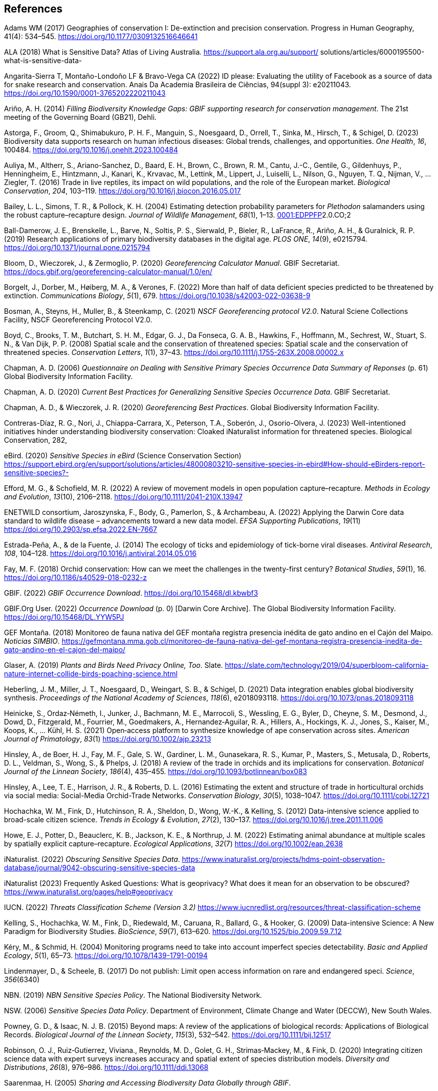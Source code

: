 
== References

Adams WM (2017) Geographies of conservation I: De-extinction and
precision conservation. Progress in Human Geography, 41(4): 534–545.
https://doi.org/10.1177/0309132516646641

ALA (2018) What is Sensitive Data? Atlas of Living Australia__.__
https://support.ala.org.au/support/
solutions/articles/6000195500-what-is-sensitive-data-

Angarita-Sierra T, Montaño-Londoño LF & Bravo-Vega CA (2022) ID please:
Evaluating the utility of Facebook as a source of data for snake
research and conservation. Anais Da Academia Brasileira de Ciências,
94(suppl 3): e20211043. https://doi.org/10.1590/0001-3765202220211043

Ariño, A. H. (2014) _Filling Biodiversity Knowledge Gaps: GBIF
supporting research for conservation management_. The 21st meeting of
the Governing Board (GB21), Dehli.

Astorga, F., Groom, Q., Shimabukuro, P. H. F., Manguin, S., Noesgaard,
D., Orrell, T., Sinka, M., Hirsch, T., & Schigel, D. (2023) Biodiversity
data supports research on human infectious diseases: Global trends,
challenges, and opportunities. _One Health_, _16_, 100484.
https://doi.org/10.1016/j.onehlt.2023.100484

Auliya, M., Altherr, S., Ariano-Sanchez, D., Baard, E. H., Brown, C.,
Brown, R. M., Cantu, J.-C., Gentile, G., Gildenhuys, P., Henningheim,
E., Hintzmann, J., Kanari, K., Krvavac, M., Lettink, M., Lippert, J.,
Luiselli, L., Nilson, G., Nguyen, T. Q., Nijman, V., … Ziegler, T.
(2016) Trade in live reptiles, its impact on wild populations, and the
role of the European market. _Biological Conservation_, _204_, 103–119.
https://doi.org/10.1016/j.biocon.2016.05.017

Bailey, L. L., Simons, T. R., & Pollock, K. H. (2004) Estimating
detection probability parameters for _Plethodon_ salamanders using the
robust capture–recapture design. _Journal of Wildlife Management_,
_68_(1), 1–13.
https://doi.org/10.2193/0022-541X(2004)068[0001:EDPPFP]2.0.CO;2

Ball-Damerow, J. E., Brenskelle, L., Barve, N., Soltis, P. S., Sierwald,
P., Bieler, R., LaFrance, R., Ariño, A. H., & Guralnick, R. P. (2019)
Research applications of primary biodiversity databases in the digital
age. _PLOS ONE_, _14_(9), e0215794.
https://doi.org/10.1371/journal.pone.0215794

Bloom, D., Wieczorek, J., & Zermoglio, P. (2020) _Georeferencing
Calculator Manual_. GBIF Secretariat.
https://docs.gbif.org/georeferencing-calculator-manual/1.0/en/

Borgelt, J., Dorber, M., Høiberg, M. A., & Verones, F. (2022) More than
half of data deficient species predicted to be threatened by extinction.
_Communications Biology_, _5_(1), 679.
https://doi.org/10.1038/s42003-022-03638-9

Bosman, A., Steyns, H., Muller, B., & Steenkamp, C. (2021) _NSCF
Georeferencing protocol V2.0_. Natural Sciene Collections Facility, NSCF
Georeferencing Protocol V2.0.

Boyd, C., Brooks, T. M., Butchart, S. H. M., Edgar, G. J., Da Fonseca,
G. A. B., Hawkins, F., Hoffmann, M., Sechrest, W., Stuart, S. N., & Van
Dijk, P. P. (2008) Spatial scale and the conservation of threatened
species: Spatial scale and the conservation of threatened species.
_Conservation Letters_, _1_(1), 37–43.
https://doi.org/10.1111/j.1755-263X.2008.00002.x

Chapman, A. D. (2006) _Questionnaire on Dealing with Sensitive Primary
Species Occurrence Data Summary of Reponses_ (p. 61) Global Biodiversity
Information Facility.

Chapman, A. D. (2020) _Current Best Practices for Generalizing Sensitive
Species Occurrence Data_. GBIF Secretariat.

Chapman, A. D., & Wieczorek, J. R. (2020) _Georeferencing Best
Practices_. Global Biodiversity Information Facility.

Contreras-Díaz, R. G., Nori, J., Chiappa-Carrara, X., Peterson, T.A.,
Soberón, J., Osorio-Olvera, J. (2023) Well-intentioned initiatives
hinder understanding biodiversity conservation: Cloaked iNaturalist
information for threatened species. Biological Conservation, 282,

eBird. (2020) _Sensitive Species in eBird_ (Science Conservation
Section)
https://support.ebird.org/en/support/solutions/articles/48000803210-sensitive-species-in-ebird#How-should-eBirders-report-sensitive-species?-

Efford, M. G., & Schofield, M. R. (2022) A review of movement models in
open population capture–recapture. _Methods in Ecology and Evolution_,
_13_(10), 2106–2118. https://doi.org/10.1111/2041-210X.13947

ENETWILD consortium, Jaroszynska, F., Body, G., Pamerlon, S., &
Archambeau, A. (2022) Applying the Darwin Core data standard to wildlife
disease – advancements toward a new data model. _EFSA Supporting
Publications_, _19_(11) https://doi.org/10.2903/sp.efsa.2022.EN-7667

Estrada-Peña, A., & de la Fuente, J. (2014) The ecology of ticks and
epidemiology of tick-borne viral diseases. _Antiviral Research_, _108_,
104–128. https://doi.org/10.1016/j.antiviral.2014.05.016

Fay, M. F. (2018) Orchid conservation: How can we meet the challenges in
the twenty-first century? _Botanical Studies_, _59_(1), 16.
https://doi.org/10.1186/s40529-018-0232-z

GBIF. (2022) _GBIF Occurrence Download_.
https://doi.org/10.15468/dl.kbwbf3

GBIF.Org User. (2022) _Occurrence Download_ (p. 0) [Darwin Core
Archive]. The Global Biodiversity Information Facility.
https://doi.org/10.15468/DL.YYW5PJ

GEF Montaña. (2018) Monitoreo de fauna nativa del GEF montaña registra
presencia inédita de gato andino en el Cajón del Maipo. _Noticias
SIMBIO_.
https://gefmontana.mma.gob.cl/monitoreo-de-fauna-nativa-del-gef-montana-registra-presencia-inedita-de-gato-andino-en-el-cajon-del-maipo/

Glaser, A. (2019) _Plants and Birds Need Privacy Online, Too_. Slate.
https://slate.com/technology/2019/04/superbloom-california-nature-internet-collide-birds-poaching-science.html

Heberling, J. M., Miller, J. T., Noesgaard, D., Weingart, S. B., &
Schigel, D. (2021) Data integration enables global biodiversity
synthesis. _Proceedings of the National Academy of Sciences_, _118_(6),
e2018093118. https://doi.org/10.1073/pnas.2018093118

Heinicke, S., Ordaz‐Németh, I., Junker, J., Bachmann, M. E., Marrocoli,
S., Wessling, E. G., Byler, D., Cheyne, S. M., Desmond, J., Dowd, D.,
Fitzgerald, M., Fourrier, M., Goedmakers, A., Hernandez‐Aguilar, R. A.,
Hillers, A., Hockings, K. J., Jones, S., Kaiser, M., Koops, K., … Kühl,
H. S. (2021) Open‐access platform to synthesize knowledge of ape
conservation across sites. _American Journal of Primatology_, _83_(1)
https://doi.org/10.1002/ajp.23213

Hinsley, A., de Boer, H. J., Fay, M. F., Gale, S. W., Gardiner, L. M.,
Gunasekara, R. S., Kumar, P., Masters, S., Metusala, D., Roberts, D. L.,
Veldman, S., Wong, S., & Phelps, J. (2018) A review of the trade in
orchids and its implications for conservation. _Botanical Journal of the
Linnean Society_, _186_(4), 435–455.
https://doi.org/10.1093/botlinnean/box083

Hinsley, A., Lee, T. E., Harrison, J. R., & Roberts, D. L. (2016)
Estimating the extent and structure of trade in horticultural orchids
via social media: Social-Media Orchid-Trade Networks. _Conservation
Biology_, _30_(5), 1038–1047. https://doi.org/10.1111/cobi.12721

Hochachka, W. M., Fink, D., Hutchinson, R. A., Sheldon, D., Wong, W.-K.,
& Kelling, S. (2012) Data-intensive science applied to broad-scale
citizen science. _Trends in Ecology & Evolution_, _27_(2), 130–137.
https://doi.org/10.1016/j.tree.2011.11.006

Howe, E. J., Potter, D., Beauclerc, K. B., Jackson, K. E., & Northrup,
J. M. (2022) Estimating animal abundance at multiple scales by spatially
explicit capture–recapture. _Ecological Applications_, _32_(7)
https://doi.org/10.1002/eap.2638

iNaturalist. (2022) _Obscuring Sensitive Species Data_.
https://www.inaturalist.org/projects/hdms-point-observation-database/journal/9042-obscuring-sensitive-species-data[+++https://www.inaturalist.org/projects/hdms-point-observation-database/journal/9042-obscuring-sensitive-species-data+++]

iNaturalist (2023) Frequently Asked Questions: What is geoprivacy? What
does it mean for an observation to be obscured?
https://www.inaturalist.org/pages/help#geoprivacy

IUCN. (2022) _Threats Classification Scheme (Version 3.2)_
https://www.iucnredlist.org/resources/threat-classification-scheme

Kelling, S., Hochachka, W. M., Fink, D., Riedewald, M., Caruana, R.,
Ballard, G., & Hooker, G. (2009) Data-intensive Science: A New Paradigm
for Biodiversity Studies. _BioScience_, _59_(7), 613–620.
https://doi.org/10.1525/bio.2009.59.7.12

Kéry, M., & Schmid, H. (2004) Monitoring programs need to take into
account imperfect species detectability. _Basic and Applied Ecology_,
_5_(1), 65–73. https://doi.org/10.1078/1439-1791-00194

Lindenmayer, D., & Scheele, B. (2017) Do not publish: Limit open access
information on rare and endangered speci. _Science_, _356_(6340)

NBN. (2019) _NBN Sensitive Species Policy_. The National Biodiversity
Network.

NSW. (2006) _Sensitive Species Data Policy_. Department of Environment,
Climate Change and Water (DECCW), New South Wales.

Powney, G. D., & Isaac, N. J. B. (2015) Beyond maps: A review of the
applications of biological records: Applications of Biological Records.
_Biological Journal of the Linnean Society_, _115_(3), 532–542.
https://doi.org/10.1111/bij.12517

Robinson, O. J., Ruiz‐Gutierrez, Viviana., Reynolds, M. D., Golet, G.
H., Strimas‐Mackey, M., & Fink, D. (2020) Integrating citizen science
data with expert surveys increases accuracy and spatial extent of
species distribution models. _Diversity and Distributions_, _26_(8),
976–986. https://doi.org/10.1111/ddi.13068

Saarenmaa, H. (2005) _Sharing and Accessing Biodiversity Data Globally
through GBIF_.

SANBI. (2010) _Biodiversity Information Policy Framework_ (Policiy
Series. Digital Acess to Sensitive Taxon Data)

SANBI. (2016) _Report of the National Sensitive Species List Workshop_.
South African National Biodiversity Institute’s (SANBI’s)

SANBI. (2018) _National Sensitive Species List (NSSL) of 2018: Summary
of changes. Version 1.0_. South African National Biodiversity Institute,
SANBI. http://nssl.sanbi.org.za/

Schlaepfer, M. A., Hoover, C., & Dodd, C. K. (2005) Challenges in
Evaluating the Impact of the Trade in Amphibians and Reptiles on Wild
Populations. _BioScience_, _55_(3), 256.
https://doi.org/10.1641/0006-3568(2005)055[0256:CIETIO]2.0.CO;2

Siler, C. D., Linkem, C. W., Cobb, K., Watters, J. L., Cummings, S. T.,
Diesmos, A. C., & Brown, R. M. (2014) Taxonomic revision of the
semi-aquatic skink Parvoscincus leucospilos (Reptilia: Squamata:
Scincidae), with description of three new species. _Zootaxa_, _3847_(3),
388. https://doi.org/10.11646/zootaxa.3847.3.4

SINP. (2014) _Définition et gestion des données sensibles sur la nature
dans le cadre du SINP. Guide technique._ (Touroult J., Birard J., Bouix
T., Chataigner J., De Wever P., Gourvil J., Guichard B., Landry Ph.,
Olivereau F., Pichard O., Poncet L., Touzé A. & Lebeau Y.)

SINP. (2017) _Protocole dy Systeme d´Information Sur la Nature et les
Paysages_. système d’informa􏰀on sur la nature et les paysages (SINP)

SINP. (2022) _GUIDE TECHNIQUE SENSIBILITÉ DES DONNÉES À LA DIFFUSION
VERSION 2.0_ (Ichter, J., Robert, S., Touroult, J.)
https://inpn.mnhn.fr/docs-web/docs/download/404525

SLU Artdatabanken. (2020) _List of sensitive species nationally
protected In Sweden_ [Data set]. SLU Artdatabanken.
https://doi.org/10.15468/JWBTSB

Soberón, J., & Peterson, T. (2004) Biodiversity informatics: Managing
and applying primary biodiversity data. _Philosophical Transactions of
the Royal Society of London. Series B: Biological Sciences_,
_359_(1444), 689–698. https://doi.org/10.1098/rstb.2003.1439

Tang, B., Clark, J. S., & Gelfand, A. E. (2021) Modeling spatially
biased citizen science effort through the eBird database. _Environmental
and Ecological Statistics_, _28_(3), 609–630.
https://doi.org/10.1007/s10651-021-00508-1

Theng, M., Milleret, C., Bracis, C., Cassey, P., & Delean, S. (2022)
Confronting spatial capture–recapture models with realistic animal
movement simulations. _Ecology_, _103_(10)
https://doi.org/10.1002/ecy.3676

Thompson, C. W., Phelps, K. L., Allard, M. W., Cook, J. A., Dunnum, J.
L., Ferguson, A. W., Gelang, M., Khan, F. A. A., Paul, D. L., Reeder, D.
M., Simmons, N. B., Vanhove, M. P. M., Webala, P. W., Weksler, M., &
Kilpatrick, C. W. (2021) Preserve a Voucher Specimen! The Critical Need
for Integrating Natural History Collections in Infectious Disease
Studies. _MBio_, _12_(1), e02698-20.
https://doi.org/10.1128/mBio.02698-20

Tourani, M. (2022) A review of spatial capture–recapture: Ecological
insights, limitations, and prospects. _Ecology and Evolution_, _12_(1)
https://doi.org/10.1002/ece3.8468

Wieczorek, J., Guo, Q., & Hijmans, R. (2004) The point-radius method for
georeferencing locality descriptions and calculating associated
uncertainty. _International Journal of Geographical Information
Science_, _18_(8), 745–767. https://doi.org/10.1080/13658810412331280211

Wood, C., Sullivan, B., Iliff, M., Fink, D, & Kelling S (2011) eBird:
Engaging Birders in Science and Conservation. PLoS Biology, 9(12):
e1001220. https://doi.org/10.1371/journal.pbio.1001220

Xing S, Au TF, Dufour PC, Cheng W, Landry Yuan F, Jia F, V, LV, Wang M,
& Bonebrake TC (2019) Conservation of data deficient species under
multiple threats: Lessons from an iconic tropical butterfly
(_Teinopalpus aureus_) Biological Conservation 234__:__ 154–164.
https://doi.org/10.1016/j.biocon.2019.03.029

=== 

=== 

=== 

=== 

=== 

=== 

=== 

=== 
